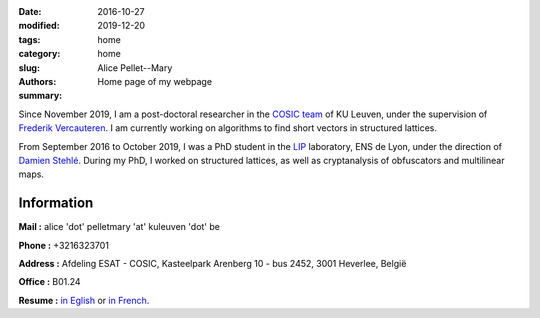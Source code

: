 :date: 2016-10-27
:modified: 2019-12-20
:tags:
:category: home
:slug: home
:authors: Alice Pellet--Mary
:summary: Home page of my webpage

.. image:: images/Kinderdijk.JPG
   :height: 300px
   :alt: picture of Alice Pellet--Mary
   :align: right

Since November 2019, I am a post-doctoral researcher in the `COSIC team <https://www.esat.kuleuven.be/cosic/>`_ of KU Leuven, under the supervision of `Frederik Vercauteren <https://www.esat.kuleuven.be/cosic/people/frederik-vercauteren/>`_. I am currently working on algorithms to find short vectors in structured lattices.

From September 2016 to October 2019, I was a PhD student in the `LIP <http://www.ens-lyon.fr/LIP/>`_ laboratory, ENS de Lyon, under the direction of `Damien Stehlé <http://perso.ens-lyon.fr/damien.stehle/>`_. During my PhD, I worked on structured lattices, as well as cryptanalysis of obfuscators and multilinear maps.



Information
=============

**Mail :** alice 'dot' pelletmary 'at' kuleuven 'dot' be

**Phone :** +3216323701

**Address :**  Afdeling ESAT - COSIC, Kasteelpark Arenberg 10 - bus 2452, 3001 Heverlee, België

**Office :** B01.24

**Resume :** `in Eglish <documents/cv_anglais.pdf>`_ or `in French <documents/cv.pdf>`_.

